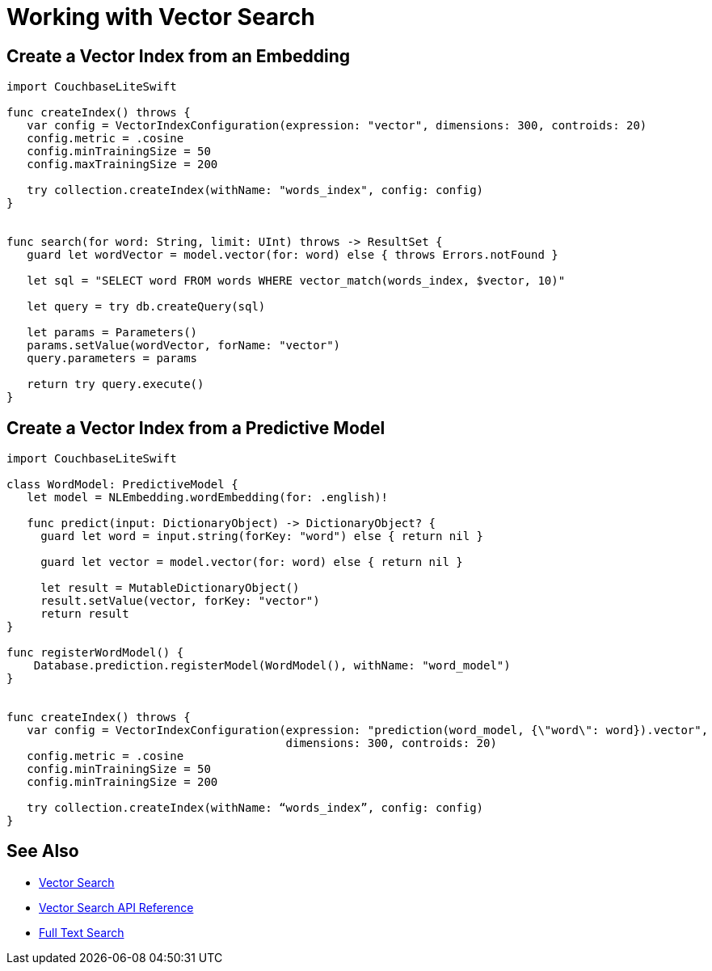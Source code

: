 = Working with Vector Search
:page-status: Beta
:page-edition: Enterprise
:page-aliases: 
ifdef::show_edition[:page-edition: {release}]
ifdef::prerelease[:page-status: {prerelease}]
:page-role:
:description: Use Vector Search with Full Text Search and Query.
:keywords: edge AI api swift ios macos apple vector search generative

== Create a Vector Index from an Embedding

[source, swift]

----

import CouchbaseLiteSwift

func createIndex() throws {
   var config = VectorIndexConfiguration(expression: "vector", dimensions: 300, controids: 20)
   config.metric = .cosine
   config.minTrainingSize = 50
   config.maxTrainingSize = 200

   try collection.createIndex(withName: "words_index", config: config)
}


func search(for word: String, limit: UInt) throws -> ResultSet {
   guard let wordVector = model.vector(for: word) else { throws Errors.notFound }

   let sql = "SELECT word FROM words WHERE vector_match(words_index, $vector, 10)"
   
   let query = try db.createQuery(sql)

   let params = Parameters()
   params.setValue(wordVector, forName: "vector")
   query.parameters = params

   return try query.execute()
}


----

== Create a Vector Index from a Predictive Model

[source, swift]

----

import CouchbaseLiteSwift

class WordModel: PredictiveModel {
   let model = NLEmbedding.wordEmbedding(for: .english)!

   func predict(input: DictionaryObject) -> DictionaryObject? {
     guard let word = input.string(forKey: "word") else { return nil }

     guard let vector = model.vector(for: word) else { return nil }
     
     let result = MutableDictionaryObject()
     result.setValue(vector, forKey: "vector")
     return result
}

func registerWordModel() {
    Database.prediction.registerModel(WordModel(), withName: "word_model")
}


func createIndex() throws {
   var config = VectorIndexConfiguration(expression: "prediction(word_model, {\"word\": word}).vector", 
                                         dimensions: 300, controids: 20)
   config.metric = .cosine
   config.minTrainingSize = 50
   config.minTrainingSize = 200

   try collection.createIndex(withName: “words_index”, config: config)
}


----













== See Also

* xref:swift:vector-search.adoc[Vector Search]

* xref:swift:vector-search-api-reference.adoc[Vector Search API Reference]

* xref:swift:fts.adoc[Full Text Search]